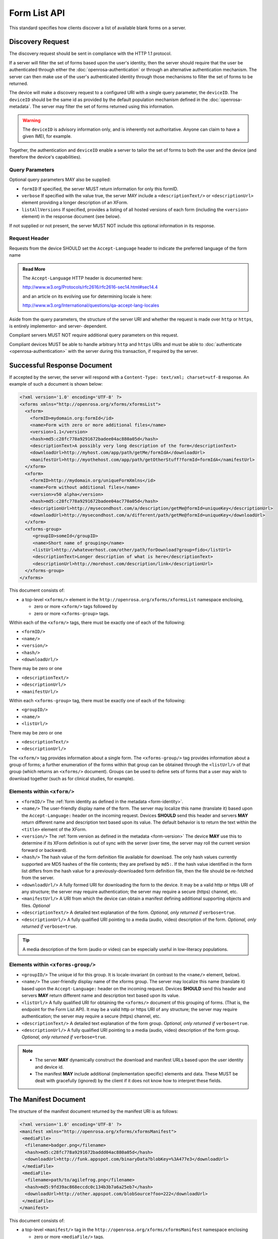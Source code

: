 .. spelling::

  un
  
Form List API
==============

This standard specifies how clients discover a list of available blank forms on a server.

.. _discovery-request:

Discovery Request
--------------------

The discovery request should be sent in compliance with the HTTP 1.1 protocol.

If a server will filter the set of forms based upon the user's identity, then the server should require that the user be authenticated through either the :doc:`openrosa-authentication` or through an alternative authentication mechanism. The server can then make use of the user's authenticated identity through those mechanisms to filter the set of forms to be returned.

The device will make a discovery request to a configured URI with a single query parameter, the ``deviceID``. The ``deviceID`` should be the same id as provided by the default population mechanism defined in the :doc:`openrosa-metadata`. The server may filter the set of forms returned using this information. 

.. warning::

  The ``deviceID`` is advisory information only, and is inherently not authoritative. Anyone can claim to have a given IMEI, for example.
  
Together, the authentication and ``deviceID`` enable a server to tailor the set of forms to both the user and the device (and therefore the device's capabilities).

.. _discovery-request-query-parameters:

Query Parameters
~~~~~~~~~~~~~~~~~~~

Optional query parameters MAY also be supplied:

- ``formID`` If specified, the server MUST return information for only this formID.
- ``verbose`` If specified with the value true, the server MAY include a ``<descriptionText/>`` or ``<descriptionUrl>`` element providing a longer description of an XForm.
- ``listAllVersions`` If specified, provides a listing of all hosted versions of each form (including the ``<version>`` element) in the response document (see below).

If not supplied or not present, the server MUST NOT include this optional information in its response.

.. _discovery-request-header:

Request Header
~~~~~~~~~~~~~~~~~~

Requests from the device SHOULD set the ``Accept-Language`` header to indicate the preferred language of the form name  

.. admonition:: Read More
 
  The ``Accept-Language`` HTTP header is documented here:
  
  http://www.w3.org/Protocols/rfc2616/rfc2616-sec14.html#sec14.4 
  
  and an article on its evolving use for determining locale is here:
  
  http://www.w3.org/International/questions/qa-accept-lang-locales

Aside from the query parameters, the structure of the server URI and whether the request is made over ``http`` or ``https``, is entirely implementor- and server- dependent. 

Compliant servers MUST NOT require additional query parameters on this request. 

Compliant devices MUST be able to handle arbitrary ``http`` and ``https`` URIs and must be able to :doc:`authenticate <openrosa-authentication>` with the server during this transaction, if required by the server.

.. _successful-response-document:

Successful Response Document
------------------------------

If accepted by the server, the server will respond with a ``Content-Type: text/xml; charset=utf-8`` response. An example of such a document is shown below:

.. code-block:: xml

  <?xml version='1.0' encoding='UTF-8' ?>
  <xforms xmlns="http://openrosa.org/xforms/xformsList">
    <xform>
      <formID>mydomain.org:formId</id>
      <name>Form with zero or more additional files</name>
      <version>1.1</version>
      <hash>md5:c28fc778a9291672badee04ac880a05d</hash>
      <descriptionText>A possibly very long description of the form</descriptionText>
      <downloadUrl>http://myhost.com/app/path/getMe/formIdA</downloadUrl>
      <manifestUrl>http://myothehost.com/app/path/getOtherStuff?formId=formIdA</namifestUrl>
    </xform>
    <xform>
      <formID>http://mydomain.org/uniqueFormXmlns</id>
      <name>Form without additional files</name>
      <version>v50 alpha</version>
      <hash>md5:c28fc778a9291672badee04ac770a05d</hash>
      <descriptionUrl>http://mysecondhost.com/a/description/getMe@formId=uniqueKey</descriptionUrl>
      <downloadUrl>http://mysecondhost.com/a/different/path/getMe@formId=uniqueKey</downloadUrl>
    </xform>
    <xforms-group>
       <groupID>someId</groupID>
       <name>Short name of grouping</name>
       <listUrl>http://whateverhost.com/other/path/forDownload?group=fido</listUrl>
       <descriptionText>Longer description of what is here</descriptionText>
       <descriptionUrl>http://morehost.com/description/link</descriptionUrl>
    </xforms-group>
  </xforms>

  
  
This document consists of:

- a top-level ``<xforms/>`` element in the ``http://openrosa.org/xforms/xformsList`` namespace enclosing,

  - zero or more ``<xform/>`` tags followed by 
  - zero or more ``<xforms-group>`` tags. 
  
Within each of the ``<xform/>`` tags, there must be exactly one of each of the following:

- ``<formID/>``
- ``<name/>``
- ``<version/>``
- ``<hash/>``
- ``<downloadUrl/>`` 
 
There may be zero or one 

- ``<descriptionText/>``
- ``<descriptionUrl/>``
- ``<manifestUrl/>``

Within each ``<xforms-group>`` tag, there must be exactly one of each of the following:

- ``<groupID/>``
- ``<name/>``
- ``<listUrl/>``

There may be zero or one 

- ``<descriptionText/>``
- ``<descriptionUrl/>``

The ``<xform/>`` tag provides information about a single form. The ``<xforms-group/>`` tag provides information about a group of forms; a further enumeration of the forms within that group can be obtained through the ``<listUrl/>`` of that group (which returns an ``<xforms/>`` document). Groups can be used to define sets of forms that a user may wish to download together (such as for clinical studies, for example).


.. _elements-within-xform:

Elements within ``<xform/>``
~~~~~~~~~~~~~~~~~~~~~~~~~~~~~~~~

-  ``<formID/>`` The :ref:`form identity as defined in the metadata <form-identity>`.
-  ``<name/>`` The user-friendly display name of the form. The server may localize this name (translate it) based upon the ``Accept-Language:`` header on the incoming request. Devices **SHOULD** send this header and servers **MAY** return different name and description text based upon its value. The default behavior is to return the text within the ``<title>`` element of the XForm.
-  ``<version/>`` The :ref:`form version as defined in the metadata <form-version>` The device **MAY** use this to determine if its XForm definition is out of sync with the server (over time, the server may roll the current version forward or backward).
-  ``<hash/>`` The hash value of the form definition file available for download. The only hash values currently supported are MD5 hashes of the file contents; they are prefixed by ``md5:``. If the hash value identified in the form list differs from the hash value for a previously-downloaded form definition file, then the file should be re-fetched from the server.
-  ``<downloadUrl/>`` A fully formed URI for downloading the form to the device. It may be a valid http or https URI of any structure; the server may require authentication; the server may require a secure (https) channel, etc.
-  ``<manifestUrl/>`` A URI from which the device can obtain a manifest defining additional supporting objects and files. *Optional*
-  ``<descriptionText/>`` A detailed text explanation of the form. *Optional, only returned if* ``verbose=true``. 
-  ``<descriptionUrl/>`` A fully qualified URI pointing to a media (audio, video) description of the form. *Optional, only returned if* ``verbose=true``. 

.. tip::
  A media description of the form (audio or video) can be especially useful in low-literacy populations.


.. _elements-within-xform-group:
  
Elements within ``<xforms-group/>``
~~~~~~~~~~~~~~~~~~~~~~~~~~~~~~~~~~~~~~

-  ``<groupID/>`` The unique id for this group. It is locale-invariant (in contrast to the ``<name/>`` element, below).
-  ``<name/>`` The user-friendly display name of the xforms group. The server may localize this name (translate it) based upon the ``Accept-Language:`` header on the incoming request. Devices **SHOULD** send this header and servers **MAY** return different name and description text based upon its value.
-  ``<listUrl/>`` A fully qualified URI for obtaining the ``<xforms/>`` document of this grouping of forms. (That is, the endpoint for the Form List API). It may be a valid http or https URI of any structure; the server may require authentication; the server may require a secure (https) channel, etc.
-  ``<descriptionText/>`` A detailed text explanation of the form group. *Optional, only returned if* ``verbose=true``. 
-  ``<descriptionUrl/>`` A fully qualified URI pointing to a media (audio, video) description of the form group. *Optional, only returned if* ``verbose=true``. 


.. note::

  -  The server **MAY** dynamically construct the download and manifest URLs based upon the user identity and device id.
  -  The manifest **MAY** include additional (implementation specific) elements and data. These MUST be dealt with gracefully (ignored) by the client if it does not know how to interpret these fields.

  
.. _manifest-document:

The Manifest Document
--------------------------

The structure of the manifest document returned by the manifest URI is as follows:

.. code-block:: xml

  <?xml version='1.0' encoding='UTF-8' ?>
  <manifest xmlns="http://openrosa.org/xforms/xformsManifest">
   <mediaFile>
    <filename>badger.png</filename>
    <hash>md5:c28fc778a9291672baddd04ac880a05d</hash>
    <downloadUrl>http://funk.appspot.com/binaryData?blobKey=%3A477e3</downloadUrl>
   </mediaFile>
   <mediaFile>
    <filename>path/to/agilefrog.png</filename>
    <hash>md5:9fd39ac868eccdc0c134b3b7a6a25eb7</hash>
    <downloadUrl>http://other.appspot.com/blobSource?foo=222</downloadUrl>
   </mediaFile>
  </manifest>

This document consists of:

- a top-level ``<manifest/>`` tag in the ``http://openrosa.org/xforms/xformsManifest`` namespace enclosing 

  - zero or more ``<mediaFile/>`` tags. 
  - Within each of the ``<mediaFile/>`` tags, there must be exactly one of each of the following:
  
    - ``<filename/>``
    - ``<hash/>``
    - ``<downloadUrl/>``

.. _elements-within-mediafile:

Elements within ``<mediaFile/>``
~~~~~~~~~~~~~~~~~~~~~~~~~~~~~~~~~~~~

-  ``<filename/>`` The unique un-rooted file path for this media file. This un-rooted path must not start with a drive name or slash and must not contain relative path navigations (for example, ``.`` or ``..``).
-  ``<hash/>`` The hash value of the media file available for download. The only hash values currently supported are MD5 hashes of the file contents; they are prefixed by ``md5:``. If the hash value identified in the manifest differs from the hash value for a previously-downloaded media file, then the file should be re-fetched from the server.
-  ``<downloadUrl/>`` A fully qualified URI for downloading the media file to the device. It may be a valid http or https URI of any structure; the server may require authentication; the server may require a secure (https) channel, etc.
